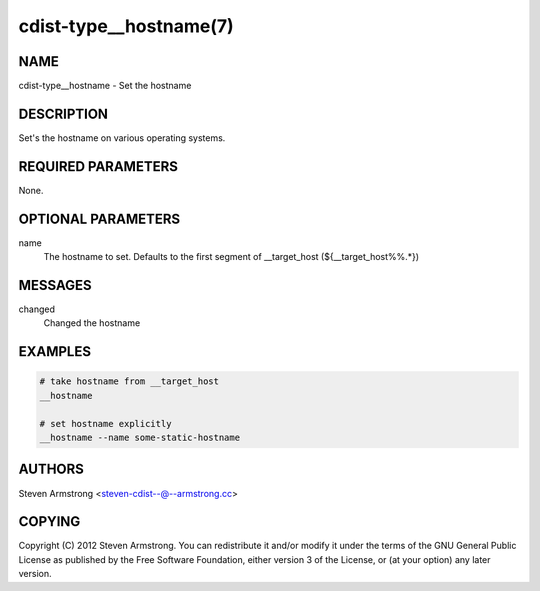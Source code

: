 cdist-type__hostname(7)
=======================

NAME
----
cdist-type__hostname - Set the hostname


DESCRIPTION
-----------
Set's the hostname on various operating systems.


REQUIRED PARAMETERS
-------------------
None.

OPTIONAL PARAMETERS
-------------------
name
   The hostname to set. Defaults to the first segment of __target_host 
   (${__target_host%%.*})


MESSAGES
--------
changed
    Changed the hostname

EXAMPLES
--------

.. code-block:: sh

    # take hostname from __target_host
    __hostname

    # set hostname explicitly
    __hostname --name some-static-hostname


AUTHORS
-------
Steven Armstrong <steven-cdist--@--armstrong.cc>


COPYING
-------
Copyright \(C) 2012 Steven Armstrong. You can redistribute it
and/or modify it under the terms of the GNU General Public License as
published by the Free Software Foundation, either version 3 of the
License, or (at your option) any later version.
